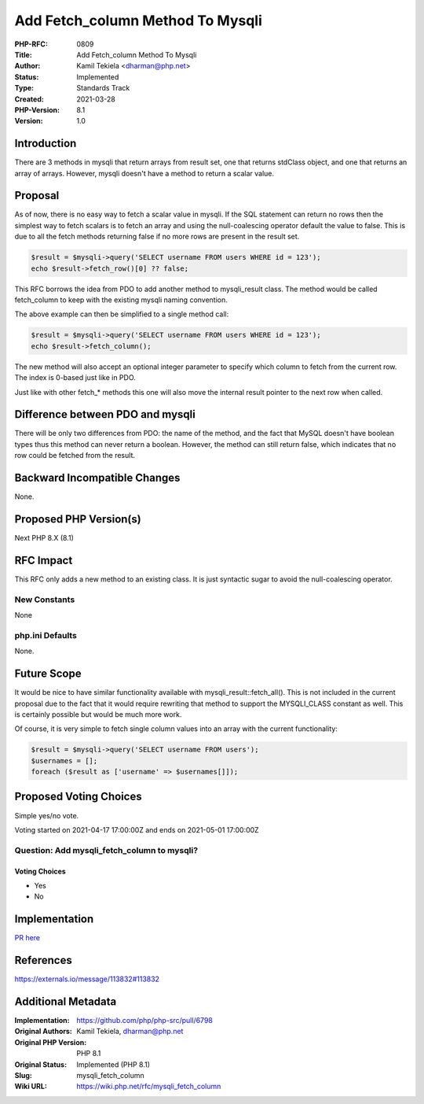 Add Fetch_column Method To Mysqli
=================================

:PHP-RFC: 0809
:Title: Add Fetch_column Method To Mysqli
:Author: Kamil Tekiela <dharman@php.net>
:Status: Implemented
:Type: Standards Track
:Created: 2021-03-28
:PHP-Version: 8.1
:Version: 1.0

Introduction
------------

There are 3 methods in mysqli that return arrays from result set, one
that returns stdClass object, and one that returns an array of arrays.
However, mysqli doesn't have a method to return a scalar value.

Proposal
--------

As of now, there is no easy way to fetch a scalar value in mysqli. If
the SQL statement can return no rows then the simplest way to fetch
scalars is to fetch an array and using the null-coalescing operator
default the value to false. This is due to all the fetch methods
returning false if no more rows are present in the result set.

.. code:: php

   $result = $mysqli->query('SELECT username FROM users WHERE id = 123');
   echo $result->fetch_row()[0] ?? false;

This RFC borrows the idea from PDO to add another method to
mysqli_result class. The method would be called fetch_column to keep
with the existing mysqli naming convention.

The above example can then be simplified to a single method call:

.. code:: php

   $result = $mysqli->query('SELECT username FROM users WHERE id = 123');
   echo $result->fetch_column();

The new method will also accept an optional integer parameter to specify
which column to fetch from the current row. The index is 0-based just
like in PDO.

Just like with other fetch_\* methods this one will also move the
internal result pointer to the next row when called.

Difference between PDO and mysqli
---------------------------------

There will be only two differences from PDO: the name of the method, and
the fact that MySQL doesn't have boolean types thus this method can
never return a boolean. However, the method can still return false,
which indicates that no row could be fetched from the result.

Backward Incompatible Changes
-----------------------------

None.

Proposed PHP Version(s)
-----------------------

Next PHP 8.X (8.1)

RFC Impact
----------

This RFC only adds a new method to an existing class. It is just
syntactic sugar to avoid the null-coalescing operator.

New Constants
~~~~~~~~~~~~~

None

php.ini Defaults
~~~~~~~~~~~~~~~~

None.

Future Scope
------------

It would be nice to have similar functionality available with
mysqli_result::fetch_all(). This is not included in the current proposal
due to the fact that it would require rewriting that method to support
the MYSQLI_CLASS constant as well. This is certainly possible but would
be much more work.

Of course, it is very simple to fetch single column values into an array
with the current functionality:

.. code:: php

   $result = $mysqli->query('SELECT username FROM users');
   $usernames = [];
   foreach ($result as ['username' => $usernames[]]);

Proposed Voting Choices
-----------------------

Simple yes/no vote.

Voting started on 2021-04-17 17:00:00Z and ends on 2021-05-01 17:00:00Z

Question: Add mysqli_fetch_column to mysqli?
~~~~~~~~~~~~~~~~~~~~~~~~~~~~~~~~~~~~~~~~~~~~

Voting Choices
^^^^^^^^^^^^^^

-  Yes
-  No

Implementation
--------------

`PR here <https://github.com/php/php-src/pull/6798>`__

References
----------

https://externals.io/message/113832#113832

Additional Metadata
-------------------

:Implementation: https://github.com/php/php-src/pull/6798
:Original Authors: Kamil Tekiela, dharman@php.net
:Original PHP Version: PHP 8.1
:Original Status: Implemented (PHP 8.1)
:Slug: mysqli_fetch_column
:Wiki URL: https://wiki.php.net/rfc/mysqli_fetch_column

